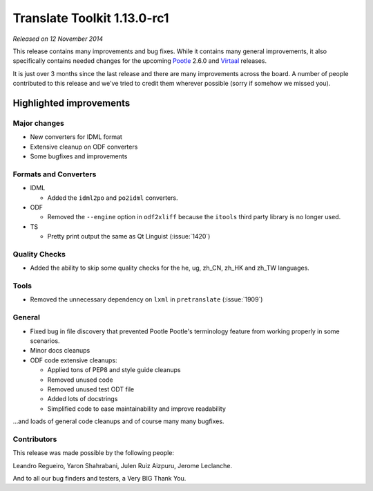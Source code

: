 .. These notes are used in:
   1. Our email announcements
   2. The Translate Tools download page at toolkit.translatehouse.org
   3. Sourceforge download page in
      http://sourceforge.net/projects/translate/files/Translate%20Toolkit/1.13.0-rc1/README.rst/download

Translate Toolkit 1.13.0-rc1
****************************

*Released on 12 November 2014*

This release contains many improvements and bug fixes. While it contains many
general improvements, it also specifically contains needed changes for the
upcoming `Pootle <http://pootle.translatehouse.org/>`_ 2.6.0 and `Virtaal
<http://virtaal.translatehouse.org>`_ releases.

It is just over 3 months since the last release and there are many improvements
across the board. A number of people contributed to this release and we've
tried to credit them wherever possible (sorry if somehow we missed you).

..
  This is used for the email and other release notifications
  Getting it and sharing it
  =========================
  * pip install translate-toolkit
  * `Sourceforge download
    <https://sourceforge.net/projects/translate/files/Translate%20Toolkit/1.13.0-rc1/>`_
  * Please share this URL http://toolkit.translatehouse.org/download.html if
    you'd like to tweet or post about the release.


Highlighted improvements
========================

Major changes
-------------

- New converters for IDML format
- Extensive cleanup on ODF converters
- Some bugfixes and improvements


Formats and Converters
----------------------

- IDML

  - Added the ``idml2po`` and ``po2idml`` converters.

- ODF

  - Removed the ``--engine`` option in ``odf2xliff`` because the ``itools``
    third party library is no longer used.

- TS

  - Pretty print output the same as Qt Linguist (:issue:`1420`)


Quality Checks
--------------

- Added the ability to skip some quality checks for the he, ug, zh_CN, zh_HK
  and zh_TW languages.


Tools
-----

- Removed the unnecessary dependency on ``lxml`` in ``pretranslate``
  (:issue:`1909`)


General
-------

- Fixed bug in file discovery that prevented Pootle Pootle's terminology
  feature from working properly in some scenarios.
- Minor docs cleanups
- ODF code extensive cleanups:

  - Applied tons of PEP8 and style guide cleanups
  - Removed unused code
  - Removed unused test ODT file
  - Added lots of docstrings
  - Simplified code to ease maintainability and improve readability


...and loads of general code cleanups and of course many many bugfixes.


Contributors
------------

This release was made possible by the following people:

Leandro Regueiro, Yaron Shahrabani, Julen Ruiz Aizpuru, Jerome Leclanche.

And to all our bug finders and testers, a Very BIG Thank You.
